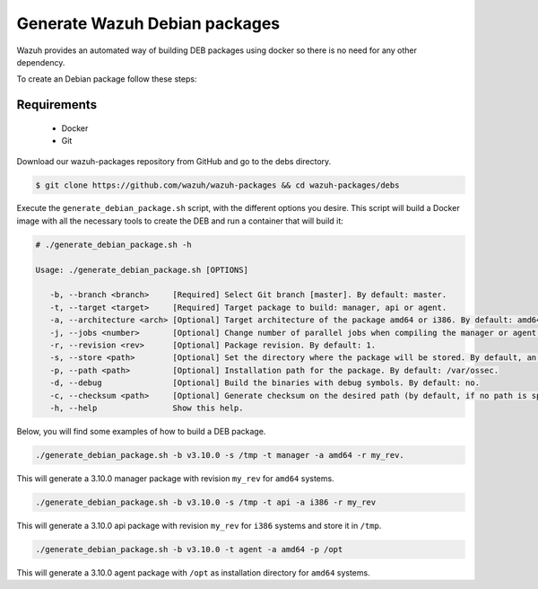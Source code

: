 .. Copyright (C) 2019 Wazuh, Inc.

.. _create-deb:

Generate Wazuh Debian packages
==============================

Wazuh provides an automated way of building DEB packages using docker so there is no need for any other dependency.

To create an Debian package follow these steps:

Requirements
^^^^^^^^^^^^

 * Docker
 * Git

Download our wazuh-packages repository from GitHub and go to the debs directory.

.. code-block:: console

 $ git clone https://github.com/wazuh/wazuh-packages && cd wazuh-packages/debs

Execute the ``generate_debian_package.sh`` script, with the different options you desire. This script will build a Docker image with all the necessary tools to create the DEB and run a container that will build it:

.. code-block:: console

 # ./generate_debian_package.sh -h

 Usage: ./generate_debian_package.sh [OPTIONS]

    -b, --branch <branch>     [Required] Select Git branch [master]. By default: master.
    -t, --target <target>     [Required] Target package to build: manager, api or agent.
    -a, --architecture <arch> [Optional] Target architecture of the package amd64 or i386. By default: amd64
    -j, --jobs <number>       [Optional] Change number of parallel jobs when compiling the manager or agent. By default: 4.
    -r, --revision <rev>      [Optional] Package revision. By default: 1.
    -s, --store <path>        [Optional] Set the directory where the package will be stored. By default, an output folder will be created.
    -p, --path <path>         [Optional] Installation path for the package. By default: /var/ossec.
    -d, --debug               [Optional] Build the binaries with debug symbols. By default: no.
    -c, --checksum <path>     [Optional] Generate checksum on the desired path (by default, if no path is specified it will be generated on the same directory than the package).
    -h, --help                Show this help.

Below, you will find some examples of how to build a DEB package.

.. code-block:: console

    ./generate_debian_package.sh -b v3.10.0 -s /tmp -t manager -a amd64 -r my_rev.

This will generate a 3.10.0 manager package with revision ``my_rev`` for ``amd64`` systems.

.. code-block:: console

    ./generate_debian_package.sh -b v3.10.0 -s /tmp -t api -a i386 -r my_rev

This will generate a 3.10.0 api package with revision ``my_rev`` for ``i386`` systems and store it in ``/tmp``.

.. code-block:: console

    ./generate_debian_package.sh -b v3.10.0 -t agent -a amd64 -p /opt

This will generate a 3.10.0 agent package with ``/opt`` as installation directory for ``amd64`` systems.